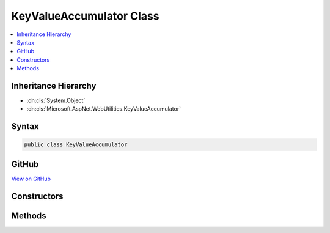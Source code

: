

KeyValueAccumulator Class
=========================



.. contents:: 
   :local:







Inheritance Hierarchy
---------------------


* :dn:cls:`System.Object`
* :dn:cls:`Microsoft.AspNet.WebUtilities.KeyValueAccumulator`








Syntax
------

.. code-block:: csharp

   public class KeyValueAccumulator





GitHub
------

`View on GitHub <https://github.com/aspnet/apidocs/blob/master/aspnet/httpabstractions/src/Microsoft.AspNet.WebUtilities/KeyValueAccumulator.cs>`_





.. dn:class:: Microsoft.AspNet.WebUtilities.KeyValueAccumulator

Constructors
------------

.. dn:class:: Microsoft.AspNet.WebUtilities.KeyValueAccumulator
    :noindex:
    :hidden:

    
    .. dn:constructor:: Microsoft.AspNet.WebUtilities.KeyValueAccumulator.KeyValueAccumulator()
    
        
    
        
        .. code-block:: csharp
    
           public KeyValueAccumulator()
    

Methods
-------

.. dn:class:: Microsoft.AspNet.WebUtilities.KeyValueAccumulator
    :noindex:
    :hidden:

    
    .. dn:method:: Microsoft.AspNet.WebUtilities.KeyValueAccumulator.Append(System.String, System.String)
    
        
        
        
        :type key: System.String
        
        
        :type value: System.String
    
        
        .. code-block:: csharp
    
           public void Append(string key, string value)
    
    .. dn:method:: Microsoft.AspNet.WebUtilities.KeyValueAccumulator.GetResults()
    
        
        :rtype: System.Collections.Generic.IDictionary{System.String,Microsoft.Extensions.Primitives.StringValues}
    
        
        .. code-block:: csharp
    
           public IDictionary<string, StringValues> GetResults()
    

